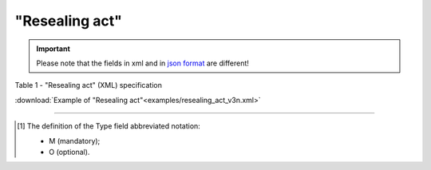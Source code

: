 ##########################################################################################################################
**"Resealing act"**
##########################################################################################################################

.. https://docs.google.com/spreadsheets/d/1eiLgIFbZBOK9hXDf2pirKB88izrdOqj1vSdV3R8tvbM/edit?pli=1#gid=740795377

.. important::
   Please note that the fields in xml and in `json format <https://wiki.edin.ua/uk/latest/API_ETTNv3/Methods/EveryBody/UAECMR_ACT.html>`__ are different!

Table 1 - "Resealing act" (XML) specification

.. csv-table:: 
  :file: for_csv/resealing_act_v3.csv
  :widths:  1, 5, 12, 41
  :header-rows: 1
  :stub-columns: 0

:download:`Example of "Resealing act"<examples/resealing_act_v3n.xml>`

-------------------------

.. [#] The definition of the Type field abbreviated notation:

   * M (mandatory);
   * O (optional).

